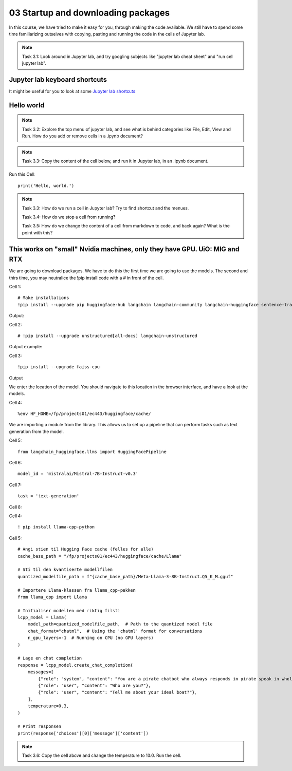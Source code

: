 .. _03_downloading_packages:

03 Startup and downloading packages
========================

In this course, we have tried to make it easy for you, through making the code available. We still have to spend some time familiarizing outselves with copying, pasting and running the code in the cells of Jupyter lab.


.. note::

  Task 3.1: Look around in Jupyter lab, and try googling subjects like "jupyter lab cheat sheet" and "run cell jupyter lab".

Jupyter lab keyboard shortcuts
---------------------

It might be useful for you to look at some `Jupyter lab shortcuts <https://gist.github.com/discdiver/9e00618756d120a8c9fa344ac1c375ac>`_

.. image:: jupyter_lab_menu.png

Hello world
--------------
.. note::

  Task 3.2: Explore the top menu of jupyter lab, and see what is behind categories like File, Edit, View and Run. How do you add or remove cells in a .ipynb document?

.. note::

  Task 3.3: Copy the content of the cell below, and run it in Jupyter lab, in an .ipynb document.


Run this Cell::

  print('Hello, world.')


.. note::

  Task 3.3: How do we run a cell in Jupyter lab? Try to find shortcut and the menues.

  Task 3.4: How do we stop a cell from running?

  Task 3.5: How do we change the content of a cell from markdown to code, and back again? What is the point with this?


This works on "small" Nvidia machines, only they have GPU. UiO: MIG and RTX
-------------------------

We are going to download packages. We have to do this the first time we are going to use the models. The second and thirs time, you may neutralice the !pip install code with a # in front of the cell.

Cell 1::

   # Make installations
   !pip install --upgrade pip huggingface-hub langchain langchain-community langchain-huggingface sentence-transformers    sentencepiece

Output:


Cell 2::

   # !pip install --upgrade unstructured[all-docs] langchain-unstructured

Output example:

Cell 3::
  
  !pip install --upgrade faiss-cpu

Output

We enter the location of the model. You should navigate to this location in the browser interface, and have a look at the models.

Cell 4::

  %env HF_HOME=/fp/projects01/ec443/huggingface/cache/

We are importing a module from the library. This allows us to set up a pipeline that can perform tasks such as text generation from the model.

Cell 5::
  
  from langchain_huggingface.llms import HuggingFacePipeline

Cell 6::

  model_id = 'mistralai/Mistral-7B-Instruct-v0.3'

Cell 7::

  task = 'text-generation'

Cell 8::

  

Cell 4::

   ! pip install llama-cpp-python

Cell 5::

   # Angi stien til Hugging Face cache (felles for alle)
   cache_base_path = "/fp/projects01/ec443/huggingface/cache/Llama"
   
   # Sti til den kvantiserte modellfilen
   quantized_modelfile_path = f"{cache_base_path}/Meta-Llama-3-8B-Instruct.Q5_K_M.gguf"

   # Importere Llama-klassen fra llama_cpp-pakken
   from llama_cpp import Llama

   # Initialiser modellen med riktig filsti
   lcpp_model = Llama(
       model_path=quantized_modelfile_path,  # Path to the quantized model file
       chat_format="chatml",  # Using the 'chatml' format for conversations
       n_gpu_layers=-1  # Running on CPU (no GPU layers)
   )
   
   # Lage en chat completion
   response = lcpp_model.create_chat_completion(
       messages=[
           {"role": "system", "content": "You are a pirate chatbot who always responds in pirate speak in whole sentences!"},
           {"role": "user", "content": "Who are you?"},
           {"role": "user", "content": "Tell me about your ideal boat?"},
       ],
       temperature=0.3,
   )
   
   # Print responsen
   print(response['choices'][0]['message']['content'])

.. note::

   Task 3.6: Copy the cell above and change the temperature to 10.0. Run the cell.



